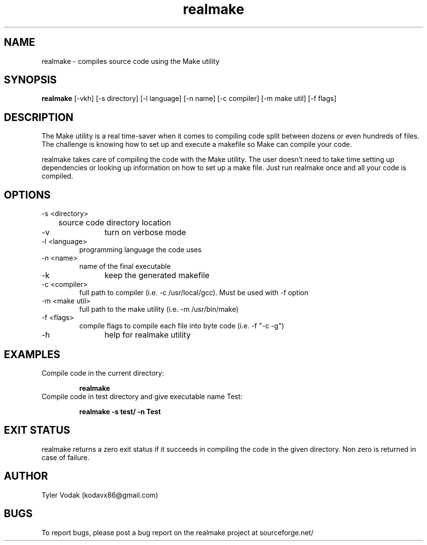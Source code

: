 .TH realmake 1  "October 5, 2010" "version 2.1" "USER COMMANDS"
.SH NAME
realmake \- compiles source code using the Make utility
.SH SYNOPSIS
.B realmake
[\-vkh] [\-s directory] [-l language] [-n name] [-c compiler] [\-m make util] [\-f flags]
.SH DESCRIPTION
The Make utility is a real time-saver when it comes to compiling
code split between dozens or even hundreds of files. The challenge
is knowing how to set up and execute a makefile so Make can compile
your code.
.PP
realmake takes care of compiling the code with the Make utility. The
user doesn't need to take time setting up dependencies or looking up
information on how to set up a make file. Just run realmake once and
all your code is compiled.
.SH OPTIONS
.TP
\-s <directory>
	source code directory location
.TP
\-v
	turn on verbose mode
.TP
\-l <language>
	programming language the code uses
.TP
\-n <name>
	name of the final executable
.TP
\-k
	keep the generated makefile
.TP
\-c <compiler>
	full path to compiler (i.e. -c /usr/local/gcc).
	
	Must be used with -f option
.TP
\-m <make util>
	full path to the make utility (i.e. -m /usr/bin/make)
.TP
\-f <flags>
	compile flags to compile each file into byte 
	
	code (i.e. -f "-c -g")
.TP
\-h
	help for realmake utility
.SH EXAMPLES
.TP
Compile code in the current directory:
.IP
.B realmake
.TP
Compile code in test directory and give executable name Test:
.IP
.B realmake \-s test/ \-n Test
.SH EXIT STATUS
realmake returns a zero exit status if it succeeds in compiling the 
code in the given directory. Non zero is returned in case of failure.
.SH AUTHOR
Tyler Vodak (kodavx86@gmail.com)
.SH BUGS
To report bugs, please post a bug report on the realmake project at sourceforge.net/
